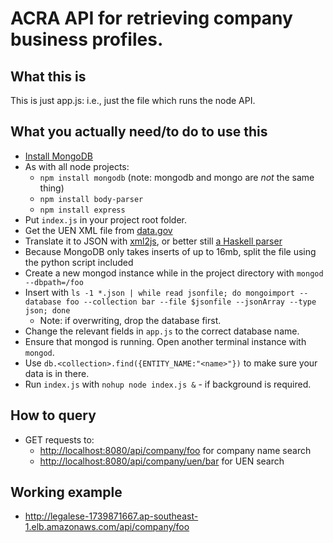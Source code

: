 * ACRA API for retrieving company business profiles.
** What this is
   This is just app.js: i.e., just the file which runs the node API.
** What you actually need/to do to use this
   - [[https://docs.mongodb.com/master/tutorial/install-mongodb-on-os-x/][Install MongoDB]]
   - As with all node projects:
     - ~npm install mongodb~ (note: mongodb and mongo are /not/ the same thing)
     - ~npm install body-parser~
     - ~npm install express~
   - Put ~index.js~ in your project root folder.
   - Get the UEN XML file from [[http://ref.data.gov.sg/UENfiles/UEN_DATAGOV.zip][data.gov]]
   - Translate it to JSON with [[https://www.npmjs.com/package/xml2js][xml2js]], or better still [[https://hackage.haskell.org/package/xml-to-json][a Haskell parser]]
   - Because MongoDB only takes inserts of up to 16mb, split the file using the python script included
   - Create a new mongod instance while in the project directory with ~mongod --dbpath=/foo~
   - Insert with ~ls -1 *.json | while read jsonfile; do mongoimport --database foo --collection bar --file $jsonfile --jsonArray --type json; done~
     - Note: if overwriting, drop the database first.
   - Change the relevant fields in ~app.js~ to the correct database name.
   - Ensure that mongod is running. Open another terminal instance with ~mongod~.
   - Use ~db.<collection>.find({ENTITY_NAME:"<name>"})~ to make sure your data is in there.
   - Run ~index.js~ with ~nohup node index.js &~ - if background is required.
** How to query
   - GET requests to:
     - [[http://localhost:8080/api/company/foo]] for company name search
     - [[http://localhost:8080/api/company/uen/bar]] for UEN search
** Working example
   - [[http://legalese-1739871667.ap-southeast-1.elb.amazonaws.com/api/company/foo]]
